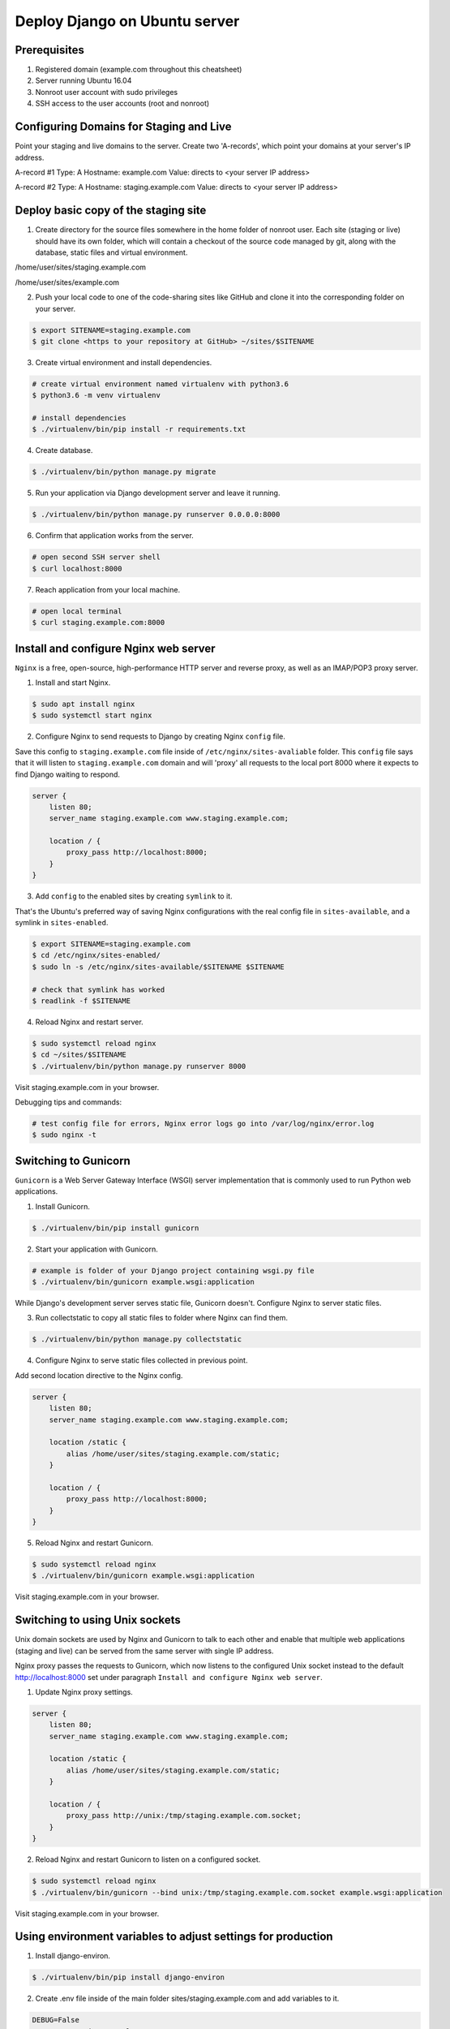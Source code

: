 ==============================
Deploy Django on Ubuntu server
==============================

Prerequisites
-------------

1. Registered domain (example.com throughout this cheatsheet)
2. Server running Ubuntu 16.04
3. Nonroot user account with sudo privileges
4. SSH access to the user accounts (root and nonroot)

Configuring Domains for Staging and Live
----------------------------------------

Point your staging and live domains to the server. Create two 'A-records', which point your domains at your server's IP address.

A-record #1
Type: A
Hostname: example.com
Value: directs to <your server IP address>

A-record #2
Type: A
Hostname: staging.example.com
Value: directs to <your server IP address>

Deploy basic copy of the staging site
-------------------------------------

1. Create directory for the source files somewhere in the home folder of nonroot user. Each site (staging or live) should have its own folder, which will contain a checkout of the source code managed by git, along with the database, static files and virtual environment.

/home/user/sites/staging.example.com

/home/user/sites/example.com

2. Push your local code to one of the code-sharing sites like GitHub and clone it into the corresponding folder on your server.

.. code-block::

    $ export SITENAME=staging.example.com
    $ git clone <https to your repository at GitHub> ~/sites/$SITENAME

3. Create virtual environment and install dependencies.

.. code-block::

    # create virtual environment named virtualenv with python3.6
    $ python3.6 -m venv virtualenv

    # install dependencies
    $ ./virtualenv/bin/pip install -r requirements.txt

4. Create database.

.. code-block::

    $ ./virtualenv/bin/python manage.py migrate

5. Run your application via Django development server and leave it running.

.. code-block::

    $ ./virtualenv/bin/python manage.py runserver 0.0.0.0:8000


6. Confirm that application works from the server.

.. code-block::

    # open second SSH server shell
    $ curl localhost:8000

7. Reach application from your local machine.

.. code-block::

    # open local terminal
    $ curl staging.example.com:8000

Install and configure Nginx web server
--------------------------------------

``Nginx`` is a free, open-source, high-performance HTTP server and reverse proxy, as well as an IMAP/POP3 proxy server.

1. Install and start Nginx.

.. code-block::

    $ sudo apt install nginx
    $ sudo systemctl start nginx

2. Configure Nginx to send requests to Django by creating Nginx ``config`` file.

Save this config to ``staging.example.com`` file inside of ``/etc/nginx/sites-avaliable`` folder.
This ``config`` file says that it will listen to ``staging.example.com`` domain and will 'proxy' all requests to the local port 8000 where it expects to find Django waiting to respond.

.. code-block::

    server {
        listen 80;
        server_name staging.example.com www.staging.example.com;

        location / {
            proxy_pass http://localhost:8000;
        }
    }

3. Add ``config`` to the enabled sites by creating ``symlink`` to it.

That's the Ubuntu's preferred way of saving Nginx configurations with the real config file in ``sites-available``, and a symlink in ``sites-enabled``.

.. code-block::

    $ export SITENAME=staging.example.com
    $ cd /etc/nginx/sites-enabled/
    $ sudo ln -s /etc/nginx/sites-available/$SITENAME $SITENAME

    # check that symlink has worked
    $ readlink -f $SITENAME

4. Reload Nginx and restart server.

.. code-block::

    $ sudo systemctl reload nginx
    $ cd ~/sites/$SITENAME
    $ ./virtualenv/bin/python manage.py runserver 8000

Visit staging.example.com in your browser.

Debugging tips and commands:

.. code-block::

    # test config file for errors, Nginx error logs go into /var/log/nginx/error.log
    $ sudo nginx -t

Switching to Gunicorn
---------------------

``Gunicorn`` is a Web Server Gateway Interface (WSGI) server implementation that is commonly used to run Python web applications.

1. Install Gunicorn.

.. code-block::

    $ ./virtualenv/bin/pip install gunicorn

2. Start your application with Gunicorn.

.. code-block::

    # example is folder of your Django project containing wsgi.py file
    $ ./virtualenv/bin/gunicorn example.wsgi:application

While Django's development server serves static file, Gunicorn doesn't. Configure Nginx to server static files.

3. Run collectstatic to copy all static files to folder where Nginx can find them.

.. code-block::

    $ ./virtualenv/bin/python manage.py collectstatic

4. Configure Nginx to serve static files collected in previous point.

Add second location directive to the Nginx config.

.. code-block::

    server {
        listen 80;
        server_name staging.example.com www.staging.example.com;

        location /static {
            alias /home/user/sites/staging.example.com/static;
        }

        location / {
            proxy_pass http://localhost:8000;
        }
    }

5. Reload Nginx and restart Gunicorn.

.. code-block::

    $ sudo systemctl reload nginx
    $ ./virtualenv/bin/gunicorn example.wsgi:application

Visit staging.example.com in your browser.

Switching to using Unix sockets
-------------------------------

Unix domain sockets are used by Nginx and Gunicorn to talk to each other and enable that multiple web applications (staging and live) can be served from the same server with single IP address.

Nginx proxy passes the requests to Gunicorn, which now listens to the configured Unix socket instead to the default http://localhost:8000 set under paragraph ``Install and configure Nginx web server``.

1. Update Nginx proxy settings.

.. code-block::

    server {
        listen 80;
        server_name staging.example.com www.staging.example.com;

        location /static {
            alias /home/user/sites/staging.example.com/static;
        }

        location / {
            proxy_pass http://unix:/tmp/staging.example.com.socket;
        }
    }

2. Reload Nginx and restart Gunicorn to listen on a configured socket.

.. code-block::

    $ sudo systemctl reload nginx
    $ ./virtualenv/bin/gunicorn --bind unix:/tmp/staging.example.com.socket example.wsgi:application

Visit staging.example.com in your browser.

Using environment variables to adjust settings for production
-------------------------------------------------------------

1. Install django-environ.

.. code-block::

    $ ./virtualenv/bin/pip install django-environ

2. Create .env file inside of the main folder sites/staging.example.com and add variables to it.

.. code-block::

    DEBUG=False
    SITENAME=staging.example.com
    SECRET_KEY=82jy%x5^g+ln5yoxf(y-yxu9+r#l4wynb8-09=naf58nfmeog=
    EMAIL_USE_TLS=True
    EMAIL_HOST=smtp.gmail.com
    EMAIL_HOST_USER=example@gmail.com
    EMAIL_HOST_PASSWORD=test1234
    EMAIL_PORT=587
    DEFAULT_FROM_EMAIL=example@gmail.com
    DATABASE_NAME=testdb
    DATABASE_USER=testuser
    DATABASE_PASSWORD=test1234

3. Setup variables in settings.py.

You should use separate settings file (for example dev.py) for local development.

.. code-block::

    settings.py

    import os
    import environ


    env = environ.Env(
        # set casting, default value
        DEBUG=(bool, False)
    )
    # reading .env file
    environ.Env.read_env('.env')

    DEBUG = env('DEBUG')
    SECRET_KEY = env('SECRET_KEY')

    # example of email settings
    EMAIL_USE_TLS = env('EMAIL_USE_TLS')
    EMAIL_HOST = env('EMAIL_HOST')
    EMAIL_HOST_USER = env('EMAIL_HOST_USER')
    EMAIL_HOST_PASSWORD = env('EMAIL_HOST_PASSWORD')
    EMAIL_PORT = env('EMAIL_PORT')
    DEFAULT_FROM_EMAIL = env('EMAIL_HOST_USER')
    EMAIL_BACKEND = 'django.core.mail.backends.smtp.EmailBackend'

    # example of Postgres database settings
    DATABASES = {
        'default': {
            'ENGINE': 'django.db.backends.postgresql_psycopg2',
            'NAME': env('DATABASE_NAME'),
            'USER': env('DATABASE_USER'),
            'PASSWORD': env('DATABASE_PASSWORD'),
            'HOST': 'localhost',
            'PORT': '',
        }
    }

4. Fix ALLOWED_HOSTS with Nginx.

By default Nginx strips out the Host headers from requests it forwards. Original host headers are forwarded if proxy_set_header is added to Nginx conf.

.. code-block::

    server {
        listen 80;
        server_name staging.example.com www.staging.example.com;

        location /static {
            alias /home/user/sites/staging.example.com/static;
        }

        location / {
            proxy_pass http://unix:/tmp/staging.example.com.socket;
            proxy_set_header Host $host;
        }
    }

    $ sudo systemctl reload nginx
    $ ./virtualenv/bin/gunicorn --bind unix:/tmp/staging.example.com.socket example.wsgi:application

Visit staging.example.com in your browser.

Start Gunicorn automatically
----------------------------

Server should start Gunicorn automatically on boot or should reload it if it crashes.

1. Create Systemd config file.

Save this config to ``gunicorn-staging.example.com.service`` file inside of ``/etc/systemd/system`` folder.

.. code-block::

    [Unit]
    Description=Gunicorn server for staging.example.com

    [Service]
    Restart=on-failure
    User=test
    WorkingDirectory=/home/user/sites/staging.example.com
    EnvironmentFile=/home/user/sites/staging.example.com/.env

    ExecStart=/home/user/sites/staging.example.com/virtualenv/bin/gunicorn \
    --bind unix:/tmp/staging.example.com.socket \
    example.wsgi:application

    [Install]
    WantedBy=multi-user.target

After changing Systemd config file always run ``deamon-reload`` before ``systemctl restart`` to see the effect of the changes.

2. Tell Systemd to start Gunicorn with the ``systemctl`` command.

.. code-block::

    # tell Systemd to load config file
    $ sudo systemctl daemon-reload

    # tell Systemd to always load the service on boot
    $ sudo systemctl enable gunicorn-staging.example.com

    # start the service
    $ sudo systemctl start gunicorn-staging.example.com

Running Gunicorn manually with ``./virtualenv/bin/gunicorn --bind unix:/tmp/staging.example.com.socket example.wsgi:application`` is not needed anymore, since Gunicorn now runs all the time.

Debugging tips and commands:

.. code-block::

    # check Systemd logs
    $ sudo journalctl -u gunicorn.staging.example.com

    # check the validity of the service configuration
    $ systemd-analyze verify /etc/systemd/system/gunicorn-staging.example.com.service

    # start the service
    $ sudo systemctl start gunicorn-staging.example.com
